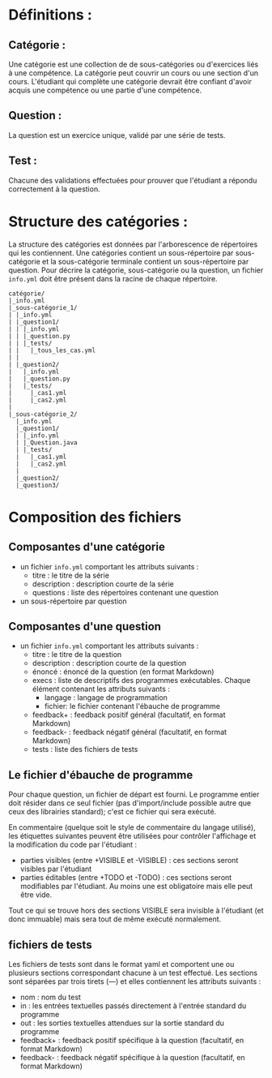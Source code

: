 * Définitions :

** Catégorie : 
Une catégorie est une collection de de sous-catégories ou d'exercices liés à une compétence. La catégorie peut couvrir un cours ou une section d'un cours. L'étudiant qui complète une catégorie devrait être confiant d'avoir acquis une compétence ou une partie d'une compétence.
** Question :
La question est un exercice unique, validé par une série de tests.
** Test :
Chacune des validations effectuées pour prouver que l'étudiant a répondu correctement à la question.

* Structure des catégories :

La structure des catégories est données par l'arborescence de répertoires qui les contiennent. Une catégories contient un sous-répertoire par sous-catégorie et la sous-catégorie terminale contient un sous-répertoire par question. Pour décrire la catégorie, sous-catégorie ou la question, un fichier ~info.yml~ doit être présent dans la racine de chaque répertoire.

#+BEGIN_SRC text :exports both
catégorie/
|_info.yml
|_sous-catégorie_1/
| |_info.yml
| |_question1/
| | |_info.yml
| | |_question.py
| | |_tests/
| |   |_tous_les_cas.yml
| |
| |_question2/
|   |_info.yml
|   |_question.py
|   |_tests/
|     |_cas1.yml
|     |_cas2.yml
| 
|_sous-catégorie_2/
  |_info.yml
  |_question1/
  | |_info.yml
  | |_Question.java
  | |_tests/
  |   |_cas1.yml
  |   |_cas2.yml
  |
  |_question2/
  |_question3/
#+END_SRC

* Composition des fichiers

** Composantes d'une catégorie
- un fichier ~info.yml~ comportant les attributs suivants :
  - titre : le titre de la série
  - description : description courte de la série
  - questions : liste des répertoires contenant une question
- un sous-répertoire par question

** Composantes d'une question
- un fichier ~info.yml~ comportant les attributs suivants :
  - titre : le titre de la question
  - description : description courte de la question
  - énoncé : énoncé de la question (en format Markdown)
  - execs : liste de descriptifs des programmes exécutables. Chaque élément contenant les attributs suivants :
    - langage : langage de programmation
    - fichier: le fichier contenant l'ébauche de programme
  - feedback+ : feedback positif général (facultatif, en format Markdown)
  - feedback- : feedback négatif général (facultatif, en format Markdown)
  - tests : liste des fichiers de tests

** Le fichier d'ébauche de programme
Pour chaque question, un fichier de départ est fourni. Le programme entier doit résider dans ce seul fichier (pas d'import/include possible autre que ceux des librairies standard); c'est ce fichier qui sera exécuté.

En commentaire (quelque soit le style de commentaire du langage utilisé), les étiquettes suivantes peuvent être utilisées pour contrôler l'affichage et la modification du code par l'étudiant :
  - parties visibles (entre +VISIBLE et -VISIBLE) : ces sections seront visibles par l'étudiant
  - parties éditables (entre +TODO et -TODO) : ces sections seront modifiables par l'étudiant. Au moins une est obligatoire mais elle peut être vide.

Tout ce qui se trouve hors des sections VISIBLE sera invisible à l'étudiant (et donc immuable) mais sera tout de même exécuté normalement.

** fichiers de tests
Les fichiers de tests sont dans le format yaml et comportent une ou plusieurs sections correspondant chacune à un test effectué. Les sections sont séparées par trois tirets (---) et elles contiennent les attributs suivants :
  - nom : nom du test
  - in : les entrées textuelles passés directement à l'entrée standard du programme
  - out : les sorties textuelles attendues sur la sortie standard du programme
  - feedback+ : feedback positif spécifique à la question (facultatif, en format Markdown)
  - feedback- : feedback négatif spécifique à la question (facultatif, en format Markdown)
